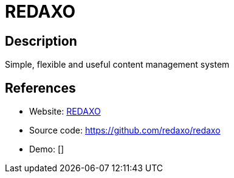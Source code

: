 = REDAXO

:Name:          REDAXO
:Language:      PHP
:License:       MIT
:Topic:         Content Management Systems (CMS)
:Category:      
:Subcategory:   

// END-OF-HEADER. DO NOT MODIFY OR DELETE THIS LINE

== Description

Simple, flexible and useful content management system

== References

* Website: https://www.redaxo.org[REDAXO]
* Source code: https://github.com/redaxo/redaxo[https://github.com/redaxo/redaxo]
* Demo: []

